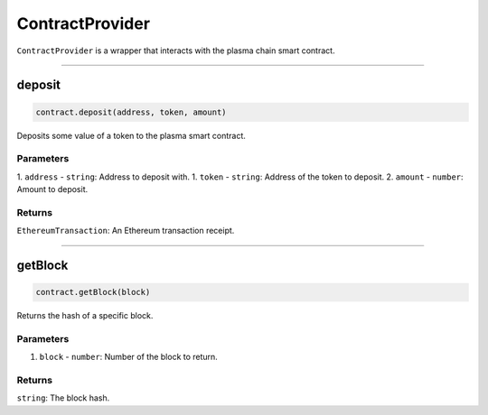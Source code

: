 ================
ContractProvider
================

``ContractProvider`` is a wrapper that interacts with the plasma chain smart contract.

------------------------------------------------------------------------------

deposit
=======

.. code-block:: javascript

    contract.deposit(address, token, amount)

Deposits some value of a token to the plasma smart contract.

----------
Parameters
----------

1. ``address`` - ``string``: Address to deposit with.
1. ``token`` - ``string``: Address of the token to deposit.
2. ``amount`` - ``number``: Amount to deposit.

-------
Returns
-------

``EthereumTransaction``: An Ethereum transaction receipt.

------------------------------------------------------------------------------

getBlock
========

.. code-block:: javascript

    contract.getBlock(block)

Returns the hash of a specific block.

----------
Parameters
----------

1. ``block`` - ``number``: Number of the block to return.

-------
Returns
-------

``string``: The block hash.

